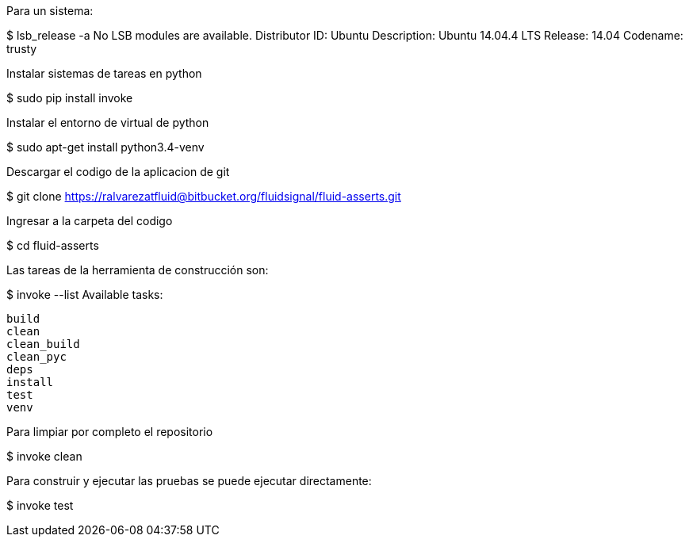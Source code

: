 
Para un sistema:

$ lsb_release -a
No LSB modules are available.
Distributor ID:	Ubuntu
Description:	Ubuntu 14.04.4 LTS
Release:	14.04
Codename:	trusty

Instalar sistemas de tareas en python

$ sudo pip install invoke

Instalar el entorno de virtual de python

$ sudo apt-get install python3.4-venv

Descargar el codigo de la aplicacion de git

$ git clone https://ralvarezatfluid@bitbucket.org/fluidsignal/fluid-asserts.git

Ingresar a la carpeta del codigo

$ cd fluid-asserts

Las tareas de la herramienta de construcción son:

$ invoke --list
Available tasks:

  build
  clean
  clean_build
  clean_pyc
  deps
  install
  test
  venv

Para limpiar por completo el repositorio

$ invoke clean

Para construir y ejecutar las pruebas se puede ejecutar directamente:

$ invoke test
